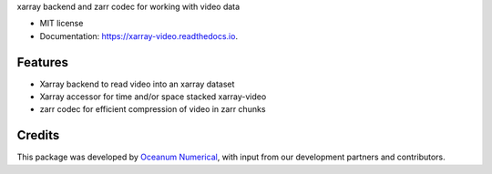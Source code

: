 
xarray backend and zarr codec for working with video data


* MIT license
* Documentation: https://xarray-video.readthedocs.io.


Features
--------

* Xarray backend to read video into an xarray dataset
* Xarray accessor for time and/or space stacked xarray-video
* zarr codec for efficient compression of video in zarr chunks

Credits
-------

This package was developed by `Oceanum Numerical <https://www.oceanum.science>`_, with input from our development partners and contributors.
